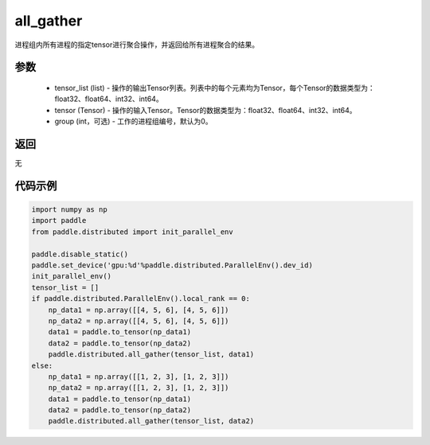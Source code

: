 .. _cn_api_distributed_all_gather:

all_gather
-------------------------------


.. py:function:: paddle.distributed.all_gather(tensor_list, tensor, group=0)

进程组内所有进程的指定tensor进行聚合操作，并返回给所有进程聚合的结果。

参数
:::::::::
    - tensor_list (list) - 操作的输出Tensor列表。列表中的每个元素均为Tensor，每个Tensor的数据类型为：float32、float64、int32、int64。
    - tensor (Tensor) - 操作的输入Tensor。Tensor的数据类型为：float32、float64、int32、int64。
    - group (int，可选) - 工作的进程组编号，默认为0。

返回
:::::::::
无

代码示例
:::::::::
.. code-block:: python

        import numpy as np
        import paddle
        from paddle.distributed import init_parallel_env

        paddle.disable_static()
        paddle.set_device('gpu:%d'%paddle.distributed.ParallelEnv().dev_id)
        init_parallel_env()
        tensor_list = []
        if paddle.distributed.ParallelEnv().local_rank == 0:
            np_data1 = np.array([[4, 5, 6], [4, 5, 6]])
            np_data2 = np.array([[4, 5, 6], [4, 5, 6]])
            data1 = paddle.to_tensor(np_data1)
            data2 = paddle.to_tensor(np_data2)
            paddle.distributed.all_gather(tensor_list, data1)
        else:
            np_data1 = np.array([[1, 2, 3], [1, 2, 3]])
            np_data2 = np.array([[1, 2, 3], [1, 2, 3]])
            data1 = paddle.to_tensor(np_data1)
            data2 = paddle.to_tensor(np_data2)
            paddle.distributed.all_gather(tensor_list, data2)
